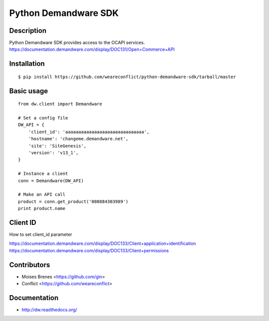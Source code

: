 Python Demandware SDK
========

Description
-----------
Python Demandware SDK provides access to the OCAPI services.
https://documentation.demandware.com/display/DOC131/Open+Commerce+API

Installation
-------------
::

    $ pip install https://github.com/weareconflict/python-demandware-sdk/tarball/master


Basic usage
-----------
::

    from dw.client import Demandware

    # Set a config file
    DW_API = {
        'client_id': 'aaaaaaaaaaaaaaaaaaaaaaaaaaaaaa',
        'hostname': 'changeme.demandware.net',
        'site': 'SiteGenesis',
        'version': 'v13_1',
    }

    # Instance a client
    conn = Demandware(DW_API)

    # Make an API call
    product = conn.get_product('008884303989')
    print product.name


Client ID
-------------

How to set client_id parameter

https://documentation.demandware.com/display/DOC133/Client+application+identification
https://documentation.demandware.com/display/DOC133/Client+permissions


Contributors
-------------

* Moises Brenes <https://github.com/gin>
* Conflict <https://github.com/weareconflict>


Documentation
-------------

* http://dw.readthedocs.org/
